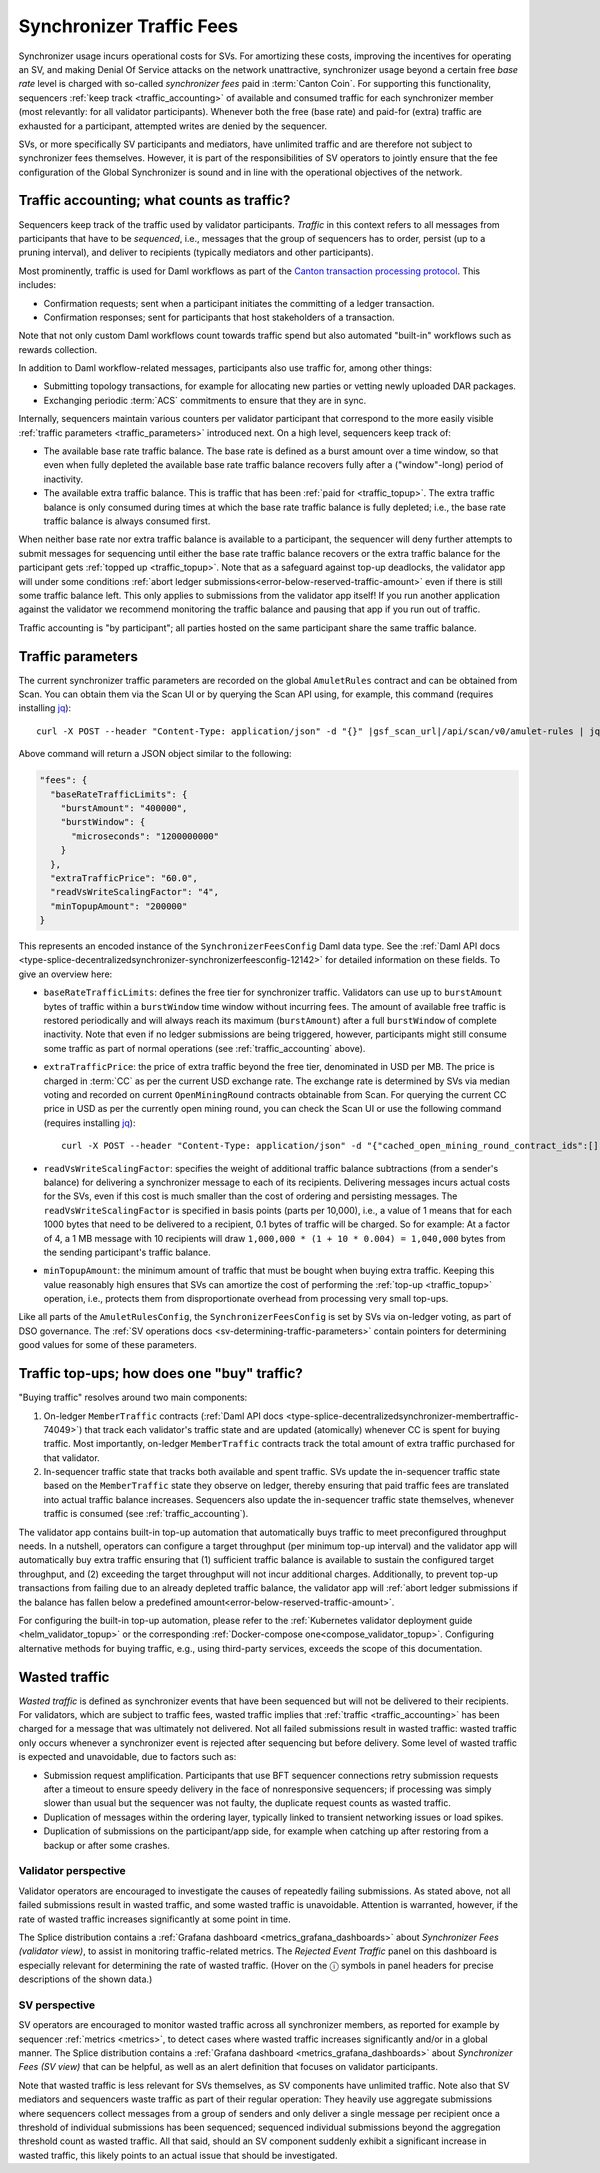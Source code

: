 ..
   Copyright (c) 2024 Digital Asset (Switzerland) GmbH and/or its affiliates. All rights reserved.
..
   SPDX-License-Identifier: Apache-2.0

.. _traffic:

Synchronizer Traffic Fees
=========================

Synchronizer usage incurs operational costs for SVs.
For amortizing these costs, improving the incentives for operating an SV,
and making Denial Of Service attacks on the network unattractive,
synchronizer usage beyond a certain free `base rate` level is charged with so-called `synchronizer fees` paid in :term:`Canton Coin`.
For supporting this functionality, sequencers :ref:`keep track <traffic_accounting>` of available and consumed traffic
for each synchronizer member (most relevantly: for all validator participants).
Whenever both the free (base rate) and paid-for (extra) traffic are exhausted for a participant,
attempted writes are denied by the sequencer.

SVs, or more specifically SV participants and mediators,
have unlimited traffic and are therefore not subject to synchronizer fees themselves.
However, it is part of the responsibilities of SV operators to jointly ensure that the fee configuration of the Global Synchronizer
is sound and in line with the operational objectives of the network.

.. _traffic_accounting:

Traffic accounting; what counts as traffic?
-------------------------------------------

Sequencers keep track of the traffic used by validator participants.
`Traffic` in this context refers to all messages from participants that have to be `sequenced`, i.e.,
messages that the group of sequencers has to order, persist (up to a pruning interval),
and deliver to recipients (typically mediators and other participants).

Most prominently, traffic is used for Daml workflows as part of the
`Canton transaction processing protocol <https://docs.daml.com/canton/architecture/overview.html#transaction-processing-in-canton>`_.
This includes:

- Confirmation requests; sent when a participant initiates the committing of a ledger transaction.
- Confirmation responses; sent for participants that host stakeholders of a transaction.

Note that not only custom Daml workflows count towards traffic spend
but also automated "built-in" workflows such as rewards collection.

In addition to Daml workflow-related messages, participants also use traffic for, among other things:

- Submitting topology transactions,
  for example for allocating new parties or vetting newly uploaded DAR packages.
- Exchanging periodic :term:`ACS` commitments to ensure that they are in sync.

.. - Acknowledging the receipt of messages to sequencers.
.. - Requesting the current ledger time via ``TimeProof`` messages.

Internally, sequencers maintain various counters per validator participant that correspond to the more easily visible
:ref:`traffic parameters <traffic_parameters>` introduced next.
On a high level, sequencers keep track of:

- The available base rate traffic balance. The base rate is defined as a burst amount over a time window,
  so that even when fully depleted the available base rate traffic balance recovers fully after a ("window"-long) period of inactivity.
- The available extra traffic balance. This is traffic that has been :ref:`paid for <traffic_topup>`.
  The extra traffic balance is only consumed during times at which the base rate traffic balance is fully depleted;
  i.e., the base rate traffic balance is always consumed first.

When neither base rate nor extra traffic balance is available to a participant,
the sequencer will deny further attempts to submit messages for sequencing
until either the base rate traffic balance recovers or the extra traffic balance for the participant
gets :ref:`topped up <traffic_topup>`.
Note that as a safeguard against top-up deadlocks,
the validator app will under some conditions
:ref:`abort ledger submissions<error-below-reserved-traffic-amount>`
even if there is still some traffic balance left.
This only applies to submissions from the validator app itself!
If you run another application against the validator we recommend monitoring the traffic balance and pausing that app if you run out of traffic.

Traffic accounting is "by participant"; all parties hosted on the same participant share the same traffic balance.

.. _traffic_parameters:

Traffic parameters
------------------

The current synchronizer traffic parameters are recorded on the global ``AmuletRules`` contract
and can be obtained from Scan. You can obtain them via the Scan UI or by querying the Scan API using,
for example, this command (requires installing `jq <https://jqlang.org/>`_):

.. parsed-literal::

    curl -X POST --header "Content-Type: application/json" -d "{}" |gsf_scan_url|/api/scan/v0/amulet-rules | jq ".amulet_rules_update.contract.payload.configSchedule.initialValue.decentralizedSynchronizer.fees"

Above command will return a JSON object similar to the following:

.. code-block:: json

    "fees": {
      "baseRateTrafficLimits": {
        "burstAmount": "400000",
        "burstWindow": {
          "microseconds": "1200000000"
        }
      },
      "extraTrafficPrice": "60.0",
      "readVsWriteScalingFactor": "4",
      "minTopupAmount": "200000"
    }


This represents an encoded instance of the
``SynchronizerFeesConfig`` Daml data type.
See the :ref:`Daml API docs <type-splice-decentralizedsynchronizer-synchronizerfeesconfig-12142>`
for detailed information on these fields.
To give an overview here:

- ``baseRateTrafficLimits``: defines the free tier for synchronizer traffic.
  Validators can use up to ``burstAmount`` bytes of traffic within a ``burstWindow`` time window without incurring fees.
  The amount of available free traffic is restored periodically and will always reach its maximum (``burstAmount``)
  after a full ``burstWindow`` of complete inactivity.
  Note that even if no ledger submissions are being triggered, however,
  participants might still consume some traffic as part of normal operations
  (see :ref:`traffic_accounting` above).
- ``extraTrafficPrice``: the price of extra traffic beyond the free tier, denominated in USD per MB.
  The price is charged in :term:`CC` as per the current USD exchange rate.
  The exchange rate is determined by SVs via median voting and
  recorded on current ``OpenMiningRound`` contracts obtainable from Scan.
  For querying the current CC price in USD as per the currently open mining round,
  you can check the Scan UI or use the following command (requires installing `jq <https://jqlang.org/>`_):

  .. parsed-literal::

     curl -X POST --header "Content-Type: application/json" -d "{\"cached_open_mining_round_contract_ids\":[], \"cached_issuing_round_contract_ids\":[]}" |gsf_scan_url|/api/scan/v0/open-and-issuing-mining-rounds | jq ".open_mining_rounds | values[] | .contract.payload | {round, amuletPrice}"

- ``readVsWriteScalingFactor``: specifies the weight of additional traffic balance subtractions (from a sender's balance)
  for delivering a synchronizer message to each of its recipients.
  Delivering messages incurs actual costs for the SVs,
  even if this cost is much smaller than the cost of ordering and persisting messages.
  The ``readVsWriteScalingFactor`` is specified in basis points (parts per 10,000),
  i.e., a value of 1 means that for each 1000 bytes that need to be delivered to a recipient, 0.1 bytes of traffic will be charged.
  So for example:
  At a factor of 4, a 1 MB message with 10 recipients will draw
  ``1,000,000 * (1 + 10 * 0.004) = 1,040,000`` bytes from the sending participant's traffic balance.
- ``minTopupAmount``: the minimum amount of traffic that must be bought when buying extra traffic.
  Keeping this value reasonably high ensures that SVs can amortize the cost of performing the :ref:`top-up <traffic_topup>` operation,
  i.e., protects them from disproportionate overhead from processing very small top-ups.

Like all parts of the ``AmuletRulesConfig``, the ``SynchronizerFeesConfig`` is set by SVs via on-ledger voting, as part of DSO governance.
The :ref:`SV operations docs <sv-determining-traffic-parameters>` contain pointers for determining good values for some of these parameters.

.. _traffic_topup:

Traffic top-ups; how does one "buy" traffic?
--------------------------------------------

"Buying traffic" resolves around two main components:

1. On-ledger ``MemberTraffic`` contracts
   (:ref:`Daml API docs <type-splice-decentralizedsynchronizer-membertraffic-74049>`)
   that track each validator's traffic state and are updated (atomically) whenever CC is spent for buying traffic.
   Most importantly, on-ledger ``MemberTraffic`` contracts track the total amount of extra traffic purchased for that validator.
2. In-sequencer traffic state that tracks both available and spent traffic.
   SVs update the in-sequencer traffic state based on the ``MemberTraffic`` state they observe on ledger,
   thereby ensuring that paid traffic fees are translated into actual traffic balance increases.
   Sequencers also update the in-sequencer traffic state themselves, whenever traffic is consumed (see :ref:`traffic_accounting`).

The validator app contains built-in top-up automation that automatically buys traffic to meet preconfigured throughput needs.
In a nutshell, operators can configure a target throughput (per minimum top-up interval)
and the validator app will automatically buy extra traffic ensuring that
(1) sufficient traffic balance is available to sustain the configured target throughput, and
(2) exceeding the target throughput will not incur additional charges.
Additionally, to prevent top-up transactions from failing due to an already depleted traffic balance,
the validator app will
:ref:`abort ledger submissions if the balance has fallen below a predefined amount<error-below-reserved-traffic-amount>`.

For configuring the built-in top-up automation, please refer to the :ref:`Kubernetes validator deployment guide <helm_validator_topup>`
or the corresponding :ref:`Docker-compose one<compose_validator_topup>`.
Configuring alternative methods for buying traffic, e.g., using third-party services, exceeds the scope of this documentation.

.. _traffic_wasted:

Wasted traffic
--------------

`Wasted traffic` is defined as synchronizer events that have been sequenced but will not be delivered to their recipients.
For validators, which are subject to traffic fees,
wasted traffic implies that :ref:`traffic <traffic_accounting>` has been charged for a message that was ultimately not delivered.
Not all failed submissions result in wasted traffic:
wasted traffic only occurs whenever a synchronizer event is rejected after sequencing but before delivery.
Some level of wasted traffic is expected and unavoidable, due to factors such as:

- Submission request amplification.
  Participants that use BFT sequencer connections retry submission requests after a timeout to ensure speedy delivery in the face of nonresponsive sequencers;
  if processing was simply slower than usual but the sequencer was not faulty, the duplicate request counts as wasted traffic.
- Duplication of messages within the ordering layer, typically linked to transient networking issues or load spikes.
- Duplication of submissions on the participant/app side, for example when catching up after restoring from a backup or after some crashes.

Validator perspective
+++++++++++++++++++++

Validator operators are encouraged to investigate the causes of repeatedly failing submissions.
As stated above, not all failed submissions result in wasted traffic, and some wasted traffic is unavoidable.
Attention is warranted, however, if the rate of wasted traffic increases significantly at some point in time.

The Splice distribution contains a :ref:`Grafana dashboard <metrics_grafana_dashboards>` about `Synchronizer Fees (validator view)`,
to assist in monitoring traffic-related metrics.
The `Rejected Event Traffic` panel on this dashboard is especially relevant for determining the rate of wasted traffic.
(Hover on the ⓘ symbols in panel headers for precise descriptions of the shown data.)

SV perspective
++++++++++++++

SV operators are encouraged to monitor wasted traffic across all synchronizer members,
as reported for example by sequencer :ref:`metrics <metrics>`,
to detect cases where wasted traffic increases significantly and/or in a global manner.
The Splice distribution contains a :ref:`Grafana dashboard <metrics_grafana_dashboards>` about `Synchronizer Fees (SV view)` that can be helpful,
as well as an alert definition that focuses on validator participants.

Note that wasted traffic is less relevant for SVs themselves, as SV components have unlimited traffic.
Note also that SV mediators and sequencers waste traffic as part of their regular operation:
They heavily use aggregate submissions where sequencers collect messages from a group of senders and only deliver a single message per recipient once a threshold of individual submissions has been sequenced;
sequenced individual submissions beyond the aggregation threshold count as wasted traffic.
All that said, should an SV component suddenly exhibit a significant increase in wasted traffic,
this likely points to an actual issue that should be investigated.
